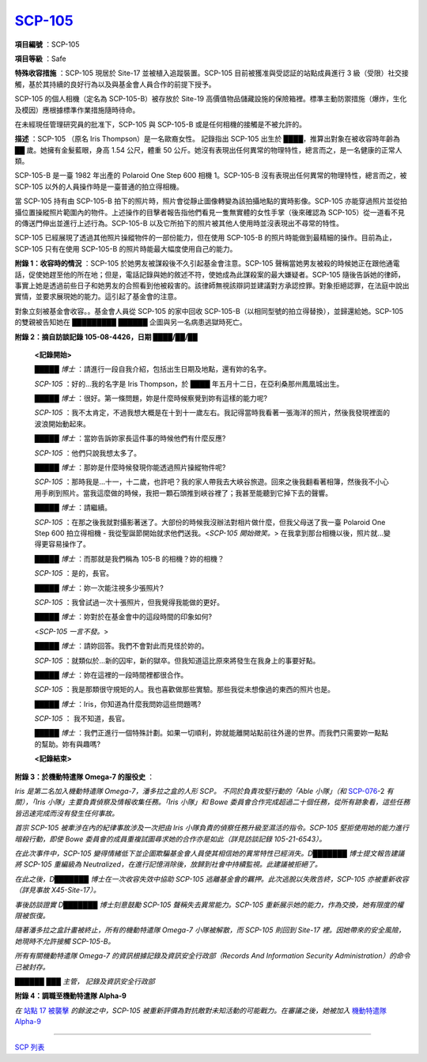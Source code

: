 ============================================
`SCP-105 <http://www.scp-wiki.net/scp-105>`_
============================================

**項目編號** ：SCP-105

**項目等級** ：Safe

**特殊收容措施** ：SCP-105 現居於 Site-17 並被植入追蹤裝置。SCP-105 目前被獲准與受認証的站點成員進行 3 級（受限）社交接觸，基於其持續的良好行為以及與基金會人員合作的前提下授予。

SCP-105 的個人相機（定名為 SCP-105-B）被存放於 Site-19 高價值物品儲藏設施的保險箱裡。標準主動防禦措施（爆炸，生化及模因）應根據標準作業措施隨時待命。

在未經現任管理研究員的批准下，SCP-105 與 SCP-105-B 或是任何相機的接觸是不被允許的。

**描述** ：SCP-105 （原名 Iris Thompson）是一名歐裔女性。 記錄指出 SCP-105 出生於 ████，推算出對象在被收容時年齡為 ██ 歲。她擁有金髮藍眼，身高 1.54 公尺，體重 50 公斤。她沒有表現出任何異常的物理特性，總言而之，是一名健康的正常人類。

SCP-105-B 是一臺 1982 年出產的 Polaroid One Step 600 相機 1。SCP-105-B 沒有表現出任何異常的物理特性，總言而之，被 SCP-105 以外的人員操作時是一臺普通的拍立得相機。

當 SCP-105 持有由 SCP-105-B 拍下的照片時，照片會從靜止圖像轉變為該拍攝地點的實時影像。SCP-105 亦能穿過照片並從拍攝位置操縱照片範圍內的物件。上述操作的目擊者報告指他們看見一隻無實體的女性手掌（後來確認為 SCP-105）從一道看不見的傳送門伸出並進行上述行為。SCP-105-B 以及它所拍下的照片被其他人使用時並沒表現出不尋常的特性。

SCP-105 已經展現了透過其他照片操縱物件的一部份能力，但在使用 SCP-105-B 的照片時能做到最精細的操作。目前為止，SCP-105 只有在使用 SCP-105-B 的照片時能最大幅度使用自己的能力。

**附錄 1：收容時的情況** ：SCP-105 於她男友被謀殺後不久引起基金會注意。SCP-105 聲稱當她男友被殺的時候她正在跟他通電話，促使她趕至他的所在地；但是，電話記錄與她的敘述不符，使她成為此謀殺案的最大嫌疑者。SCP-105 隨後告訴她的律師，事實上她是透過前些日子和她男友的合照看到他被殺害的。該律師無視該辯詞並建議對方承認控罪。對象拒絕認罪，在法庭中說出實情，並要求展現她的能力。這引起了基金會的注意。

對象立刻被基金會收容。。基金會人員從 SCP-105 的家中回收 SCP-105-B（以相同型號的拍立得替換），並歸還給她。SCP-105 的雙親被告知她在 █████████ ██████ 企圖與另一名病患逃獄時死亡。

**附錄 2：摘自訪談記錄 105-08-4426，日期 ████/██/██**

  **<記錄開始>**

  *█████ 博士* ：請進行一段自我介紹，包括出生日期及地點，還有妳的名字。

  *SCP-105* ：好的...我的名字是 Iris Thompson，於 ████ 年五月十二日，在亞利桑那州鳳凰城出生。

  *█████ 博士* ：很好。第一條問題，妳是什麼時候察覺到妳有這樣的能力呢?

  *SCP-105* ：我不太肯定，不過我想大概是在十到十一歲左右。我記得當時我看著一張海洋的照片，然後我發現裡面的波浪開始動起來。

  *█████ 博士* ：當妳告訴妳家長這件事的時候他們有什麼反應?

  *SCP-105* ：他們只說我想太多了。

  *█████ 博士* ：那妳是什麼時候發現你能透過照片操縱物件呢?

  *SCP-105* ：那時我是...十一，十二歲，也許吧？我的家人帶我去大峽谷旅遊。回來之後我翻看著相簿，然後我不小心用手刷到照片。當我這麼做的時候，我把一顆石頭推到峽谷裡了；我甚至能聽到它掉下去的聲響。

  *█████ 博士* ：請繼續。

  *SCP-105* ：在那之後我就對攝影著迷了。大部份的時候我沒辦法對相片做什麼，但我父母送了我一臺 Polaroid One Step 600 拍立得相機 - 我從聖誕節開始就求他們送我。<*SCP-105 開始微笑。*> 在我拿到那台相機以後，照片就...變得更容易操作了。

  *█████ 博士* ：而那就是我們稱為 105-B 的相機？妳的相機？

  *SCP-105* ：是的，長官。

  *█████ 博士* ：妳一次能注視多少張照片?

  *SCP-105* ：我曾試過一次十張照片，但我覺得我能做的更好。

  *█████ 博士* ：妳對於在基金會中的這段時間的印象如何?

  <*SCP-105 一言不發。*>

  *█████ 博士* ：請妳回答。我們不會對此而見怪於妳的。

  *SCP-105* ：就類似於...新的囚牢，新的獄卒。但我知道這比原來將發生在我身上的事要好點。

  *█████ 博士* ：妳在這裡的一段時間裡都很合作。

  *SCP-105* ：我是那類很守規矩的人。我也喜歡做那些實驗。那些我從未想像過的東西的照片也是。

  *█████ 博士* ：Iris，你知道為什麼我問妳這些問題嗎?

  *SCP-105* ： 我不知道，長官。

  *█████ 博士* ：我們正進行一個特殊計劃。如果一切順利，妳就能離開站點前往外邊的世界。而我們只需要妳一點點的幫助。妳有與趣嗎?

  **<記錄結束>**

**附錄 3：於機動特遣隊 Omega-7 的服役史** ：

*Iris 是第二名加入機動特遣隊 Omega-7，潘多拉之盒的人形 SCP。 不同於負責攻堅行動的「Able 小隊」（和* `SCP-076 <scp-076.rst>`_-2 *有關），「Iris 小隊」主要負責偵察及情報收集任務。「Iris 小隊」和 Bowe 委員會合作完成超過二十個任務，從所有跡象看，這些任務皆迅速完成而沒有發生任何事故。*

*首宗 SCP-105 被牽涉在內的紀律事故涉及一次把由 Iris 小隊負責的偵察任務升級至濕活的指令。SCP-105 堅拒使用她的能力進行暗殺行動，即使 Bowe 委員會的成員重複試圖尋求她的合作亦是如此（詳見訪談記錄 105-21-6543）。*

*在此次事件中，SCP-105 變得情緒低下並企圖欺騙基金會人員使其相信她的異常特性已經消失。D███████ 博士提文報告建議將 SCP-105 重編級為 Neutralized，在進行記憶消除後，放歸到社會中持續監視。此建議被拒絕了。*

*在此之後，D███████ 博士在一次收容失效中協助 SCP-105 逃離基金會的羈押。此次逃脫以失敗告終，SCP-105 亦被重新收容（詳見事故 X45-Site-17）。*

*事後訪談證實 D███████ 博士刻意鼓勵 SCP-105 聲稱失去異常能力。SCP-105 重新展示她的能力，作為交換，她有限度的權限被恢復。*

*隨著潘多拉之盒計畫被終止，所有的機動特遣隊 Omega-7 小隊被解散，而 SCP-105 則回到 Site-17 裡。因她帶來的安全風險，她現時不允許接觸 SCP-105-B。*

*所有有關機動特遣隊 Omega-7 的資訊根據記錄及資訊安全行政部（Records And Information Security Administration）的命令已被封存。*

*██████ ███ 主管， 記錄及資訊安全行政部*

**附錄 4：調職至機動特遣隊 Alpha-9**

*在* `站點 17 被襲擊 <immediate-actions.rst>`_ *的餘波之中，SCP-105 被重新評價為對抗敵對未知活動的可能戰力。在審議之後，她被加入* `機動特遣隊 Alpha-9 <resurrection.rst>`_

--------

`SCP 列表 <index.rst>`_
